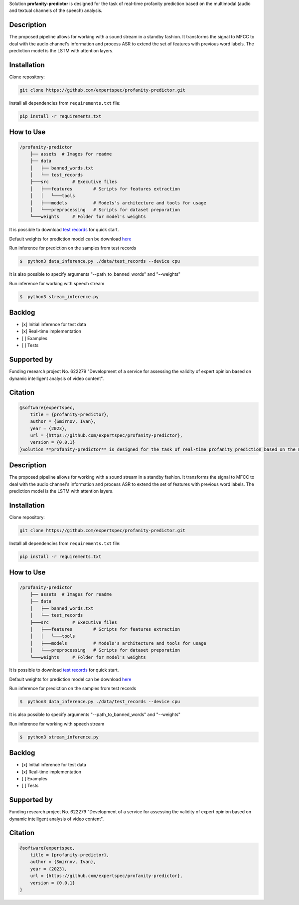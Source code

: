 Solution **profanity-predictor** is designed for the task of real-time profanity prediction based on the multimodal (audio and textual channels of the speech) analysis.

.. image:: https://img.shields.io/badge/License-BSD_3--Clause-blue.svg
   :target: https://opensource.org/license/bsd-3-clause/

Description
===============

.. image:: assets/pipeline.png
    :width: 750px
    :align: center
    :alt: Pipeline of the proposed aproach 

The proposed pipeline allows for working with a sound stream in a standby fashion.
It transforms the signal to MFCC to deal with the audio channel's information and process ASR to extend the set of features with previous word labels.
The prediction model is the LSTM with attention layers.

Installation
===============

Clone repository:

.. code-block:: bash

    git clone https://github.com/expertspec/profanity-predictor.git

Install all dependencies from ``requirements.txt`` file:

.. code-block:: bash

    pip install -r requirements.txt

How to Use
==========

.. code-block:: bash

    /profanity-predictor
        ├── assets  # Images for readme
        ├── data 
        │   ├── banned_words.txt
        │   └── test_records
        ├───src         # Executive files
        │   ├───features        # Scripts for features extraction
        │   │   └───tools
        │   ├───models          # Models's architecture and tools for usage
        │   └───preprocessing   # Scripts for dataset preporation
        └───weights     # Folder for model's weights

It is possible to download `test records <https://drive.google.com/drive/folders/1RRHt0MA1Z-qWDs3sOnyTml5azjzgsq4o?usp=sharing>`_ for quick start.

Default weights for prediction model can be download `here <https://drive.google.com/file/d/1JJe3na8wSBkHbrxSlFPtIgT_-QAIy7BH/view?usp=sharing>`_

Run inference for prediction on the samples from test records

.. code-block:: bash

    $  python3 data_inference.py ./data/test_records --device cpu  

It is also possible to specify arguments "--path_to_banned_words" and "--weights"

Run inference for working with speech stream

.. code-block:: bash

    $  python3 stream_inference.py


Backlog
=============

- [x] Initial inference for test data
- [x] Real-time implementation
- [ ] Examples
- [ ] Tests

Supported by
============

.. image:: assets/itmo_logo.png
    :width: 300px
    :align: center
    :alt: ITMO university logo

Funding research project No. 622279 "Development of a service for assessing the validity of expert opinion based on dynamic intelligent analysis of video content".

Citation
========

.. code-block:: bash

    @software{expertspec,
        title = {profanity-predictor},
        author = {Smirnov, Ivan},
        year = {2023},
        url = {https://github.com/expertspec/profanity-predictor},
        version = {0.0.1}
    }Solution **profanity-predictor** is designed for the task of real-time profanity prediction based on the multimodal (audio and textual channels of the speech) analysis.

.. image:: https://img.shields.io/badge/License-BSD_3--Clause-blue.svg
   :target: https://opensource.org/license/bsd-3-clause/

Description
===============

.. image:: assets/pipeline.png
    :width: 750px
    :align: center
    :alt: Pipeline of the proposed aproach 

The proposed pipeline allows for working with a sound stream in a standby fashion.
It transforms the signal to MFCC to deal with the audio channel's information and process ASR to extend the set of features with previous word labels.
The prediction model is the LSTM with attention layers.

Installation
===============

Clone repository:

.. code-block:: bash

    git clone https://github.com/expertspec/profanity-predictor.git

Install all dependencies from ``requirements.txt`` file:

.. code-block:: bash

    pip install -r requirements.txt

How to Use
==========

.. code-block:: bash

    /profanity-predictor
        ├── assets  # Images for readme
        ├── data 
        │   ├── banned_words.txt
        │   └── test_records
        ├───src         # Executive files
        │   ├───features        # Scripts for features extraction
        │   │   └───tools
        │   ├───models          # Models's architecture and tools for usage
        │   └───preprocessing   # Scripts for dataset preporation
        └───weights     # Folder for model's weights

It is possible to download `test records <https://drive.google.com/drive/folders/1RRHt0MA1Z-qWDs3sOnyTml5azjzgsq4o?usp=sharing>`_ for quick start.

Default weights for prediction model can be download `here <https://drive.google.com/file/d/1JJe3na8wSBkHbrxSlFPtIgT_-QAIy7BH/view?usp=sharing>`_

Run inference for prediction on the samples from test records

.. code-block:: bash

    $  python3 data_inference.py ./data/test_records --device cpu  

It is also possible to specify arguments "--path_to_banned_words" and "--weights"

Run inference for working with speech stream

.. code-block:: bash

    $  python3 stream_inference.py


Backlog
=============

- [x] Initial inference for test data
- [x] Real-time implementation
- [ ] Examples
- [ ] Tests

Supported by
============

.. image:: assets/itmo_logo.png
    :width: 300px
    :align: center
    :alt: ITMO university logo

Funding research project No. 622279 "Development of a service for assessing the validity of expert opinion based on dynamic intelligent analysis of video content".

Citation
========

.. code-block:: bash

    @software{expertspec,
        title = {profanity-predictor},
        author = {Smirnov, Ivan},
        year = {2023},
        url = {https://github.com/expertspec/profanity-predictor},
        version = {0.0.1}
    }